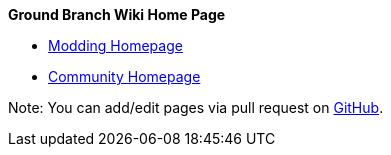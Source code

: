 *Ground Branch Wiki Home Page*

* link:/modding[Modding Homepage]
* link:/community[Community Homepage]

Note: You can add/edit pages via pull request on https://github.com/blackfootstudios/wiki[GitHub].

